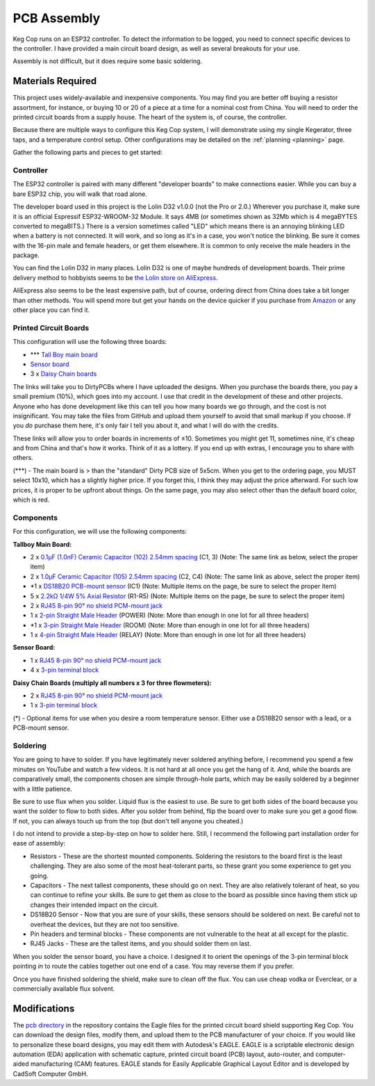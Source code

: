 .. _pcb:

PCB Assembly
#####################

Keg Cop runs on an ESP32 controller. To detect the information to be logged, you need to connect specific devices to the controller. I have provided a main circuit board design, as well as several breakouts for your use.

Assembly is not difficult, but it does require some basic soldering.

Materials Required
*********************

This project uses widely-available and inexpensive components. You may find you are better off buying a resistor assortment, for instance, or buying 10 or 20 of a piece at a time for a nominal cost from China.  You will need to order the printed circuit boards from a supply house. The heart of the system is, of course, the controller.

Because there are multiple ways to configure this Keg Cop system, I will demonstrate using my single Kegerator, three taps, and a temperature control setup. Other configurations may be detailed on the :ref:`planning <planning>` page.

Gather the following parts and pieces to get started:

Controller
============

The ESP32 controller is paired with many different "developer boards" to make connections easier. While you can buy a bare ESP32 chip, you will walk that road alone.

The developer board used in this project is the Lolin D32 v1.0.0 (not the Pro or 2.0.) Wherever you purchase it, make sure it is an official Espressif ESP32-WROOM-32 Module. It says 4MB (or sometimes shown as 32Mb which is 4 megaBYTES converted to megaBITS.)  There is a version sometimes called "LED" which means there is an annoying blinking LED when a battery is not connected.  It will work, and so long as it's in a case, you won't notice the blinking.  Be sure it comes with the 16-pin male and female headers, or get them elsewhere. It is common to only receive the male headers in the package.

.. image:: lolin_d32.jpg
   :scale: 50%
   :align: center
   :alt: Lolin D32 v1.0.0

You can find the Lolin D32 in many places.  Lolin D32 is one of maybe hundreds of development boards. Their prime delivery method to hobbyists seems to be `the Lolin store on AliExpress <https://www.aliexpress.com/item/32808551116.html>`_. 

AliExpress also seems to be the least expensive path, but of course, ordering direct from China does take a bit longer than other methods.  You will spend more but get your hands on the device quicker if you purchase from `Amazon <https://www.amazon.com/Genuine-Original-LOLIN-D32-V2-0-0/dp/B07T1SCXYW>`_ or any other place you can find it.

Printed Circuit Boards
==========================

This configuration will use the following three boards:

- \*\*\* `Tall Boy main board <https://dirtypcbs.com/store/designer/details/4818/6457/keg-cop-tallboy>`_
- `Sensor board <https://dirtypcbs.com/store/designer/details/4818/6460/keg-cop-sensor-breakout>`_
- 3 x `Daisy Chain boards <https://dirtypcbs.com/store/designer/details/4818/6458/keg-cop-daisy-chain>`_

The links will take you to DirtyPCBs where I have uploaded the designs.  When you purchase the boards there, you pay a small premium (10%), which goes into my account. I use that credit in the development of these and other projects. Anyone who has done development like this can tell you how many boards we go through, and the cost is not insignificant. You may take the files from GitHub and upload them yourself to avoid that small markup if you choose. If you *do* purchase them here, it's only fair I tell you about it, and what I will do with the credits.

These links will allow you to order boards in increments of ±10.  Sometimes you might get 11, sometimes nine, it's cheap and from China and that's how it works. Think of it as a lottery. If you end up with extras, I encourage you to share with others.

(\*\*\*) - The main board is > than the "standard" Dirty PCB size of 5x5cm.  When you get to the ordering page, you MUST select 10x10, which has a slightly higher price.  If you forget this, I think they may adjust the price afterward. For such low prices, it is proper to be upfront about things. On the same page, you may also select other than the default board color, which is red.

.. image:: size.png
   :scale: 100%
   :align: center
   :alt: Board Size

Components
================

For this configuration, we will use the following components:

**Tallboy Main Board:**

- 2 x `0.1μF (1.0nF) Ceramic Capacitor (102) 2.54mm spacing <https://www.aliexpress.com/item/32868001945.html>`_ (C1, 3) (Note: The same link as below, select the proper item)
- 2 x `1.0μF Ceramic Capacitor (105) 2.54mm spacing <https://www.aliexpress.com/item/32868001945.html>`_ (C2, C4) (Note: The same link as above, select the proper item)
- \*1 x `DS18B20 PCB-mount sensor <https://www.aliexpress.com/item/1901263688.html>`_ (IC1) (Note: Multiple items on the page, be sure to select the proper item)
- 5 x `2.2kΩ 1/4W 5% Axial Resistor <https://www.aliexpress.com/item/32660635741.html>`_ (R1-R5) (Note: Multiple items on the page, be sure to select the proper item)
- 2 x `RJ45 8-pin 90° no shield PCM-mount jack <https://www.aliexpress.com/item/32736146888.html>`_
- 1 x `2-pin Straight Male Header <https://www.aliexpress.com/item/2040310671.html>`_ (POWER) (Note: More than enough in one lot for all three headers)
- \*1 x `3-pin Straight Male Header <https://www.aliexpress.com/item/2040310671.html>`_ (ROOM) (Note: More than enough in one lot for all three headers)
- 1 x `4-pin Straight Male Header <https://www.aliexpress.com/item/2040310671.html>`_ (RELAY) (Note: More than enough in one lot for all three headers)

**Sensor Board:**

- 1 x `RJ45 8-pin 90° no shield PCM-mount jack <https://www.aliexpress.com/item/32736146888.html>`_
- 4 x `3-pin terminal block <https://www.aliexpress.com/item/32965348107.html>`_

**Daisy Chain Boards (multiply all numbers x 3 for three flowmeters):**

- 2 x `RJ45 8-pin 90° no shield PCM-mount jack <https://www.aliexpress.com/item/32736146888.html>`_
- 1 x `3-pin terminal block <https://www.aliexpress.com/item/32965348107.html>`_

(*) - Optional items for use when you desire a room temperature sensor. Either use a DS18B20 sensor with a lead, or a PCB-mount sensor.

Soldering
===========

You are going to have to solder. If you have legitimately never soldered anything before, I recommend you spend a few minutes on YouTube and watch a few videos. It is not hard at all once you get the hang of it. And, while the boards are comparatively small, the components chosen are simple through-hole parts, which may be easily soldered by a beginner with a little patience.

Be sure to use flux when you solder. Liquid flux is the easiest to use. Be sure to get both sides of the board because you want the solder to flow to both sides.  After you solder from behind, flip the board over to make sure you get a good flow. If not, you can always touch up from the top (but don't tell anyone you cheated.)

I do not intend to provide a step-by-step on how to solder here. Still, I recommend the following part installation order for ease of assembly:

- Resistors - These are the shortest mounted components. Soldering the resistors to the board first is the least challenging. They are also some of the most heat-tolerant parts, so these grant you some experience to get you going.
- Capacitors - The next tallest components, these should go on next. They are also relatively tolerant of heat, so you can continue to refine your skills. Be sure to get them as close to the board as possible since having them stick up changes their intended impact on the circuit.
- DS18B20 Sensor - Now that you are sure of your skills, these sensors should be soldered on next. Be careful not to overheat the devices, but they are not too sensitive.
- Pin headers and terminal blocks - These components are not vulnerable to the heat at all except for the plastic.
- RJ45 Jacks - These are the tallest items, and you should solder them on last.

When you solder the sensor board, you have a choice. I designed it to orient the openings of the 3-pin terminal block pointing *in* to route the cables together out one end of a case. You may reverse them if you prefer.

Once you have finished soldering the shield, make sure to clean off the flux. You can use cheap vodka or Everclear, or a commercially available flux solvent.

Modifications
***************

The `pcb directory <https://github.com/lbussy/keg-cop/tree/master/pcb>`_ in the repository contains the Eagle files for the printed circuit board shield supporting Keg Cop.  You can download the design files, modify them, and upload them to the PCB manufacturer of your choice.  If you would like to personalize these board designs, you may edit them with Autodesk's EAGLE. EAGLE is a scriptable electronic design automation (EDA) application with schematic capture, printed circuit board (PCB) layout, auto-router, and computer-aided manufacturing (CAM) features. EAGLE stands for Easily Applicable Graphical Layout Editor and is developed by CadSoft Computer GmbH.
